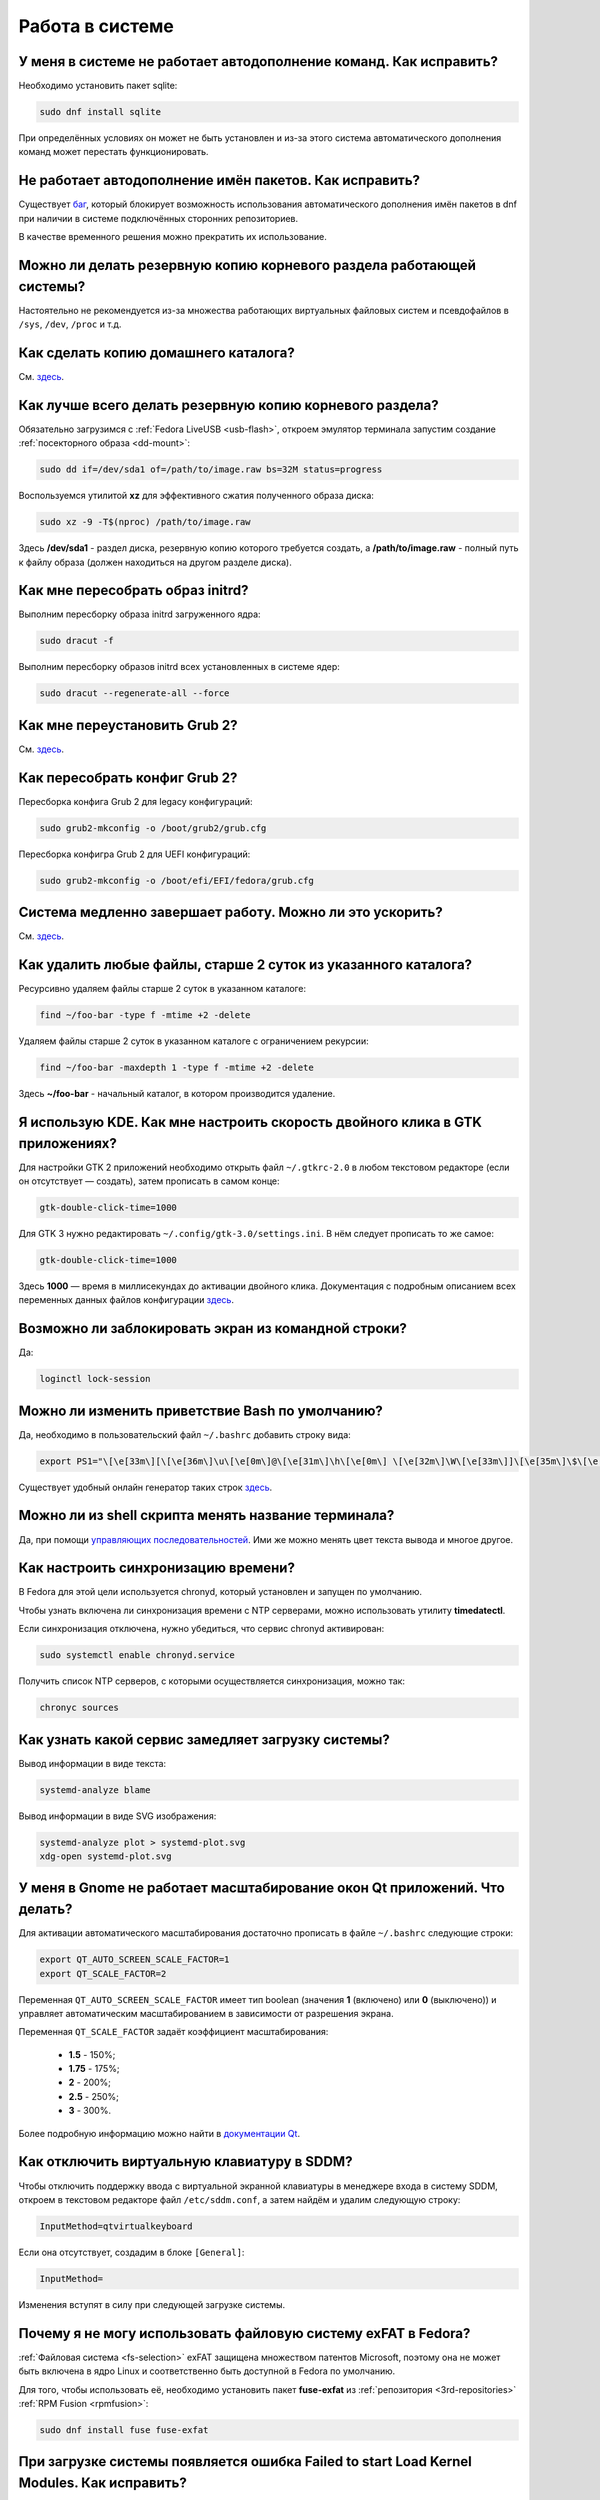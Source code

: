 .. Fedora-Faq-Ru (c) 2018 - 2019, EasyCoding Team and contributors
.. 
.. Fedora-Faq-Ru is licensed under a
.. Creative Commons Attribution-ShareAlike 4.0 International License.
.. 
.. You should have received a copy of the license along with this
.. work. If not, see <https://creativecommons.org/licenses/by-sa/4.0/>.
.. _using-system:

****************
Работа в системе
****************

.. index:: autocompletion, bash
.. _autocompletion:

У меня в системе не работает автодополнение команд. Как исправить?
=====================================================================

Необходимо установить пакет sqlite:

.. code-block:: text

    sudo dnf install sqlite

При определённых условиях он может не быть установлен и из-за этого система автоматического дополнения команд может перестать функционировать.

.. index:: autocompletion, bash, dnf
.. _dnf-completion:

Не работает автодополнение имён пакетов. Как исправить?
==========================================================

Существует `баг <https://bugzilla.redhat.com/show_bug.cgi?id=1625674>`__, который блокирует возможность использования автоматического дополнения имён пакетов в dnf при наличии в системе подключённых сторонних репозиториев.

В качестве временного решения можно прекратить их использование.

.. index:: backup
.. _backup-system:

Можно ли делать резервную копию корневого раздела работающей системы?
=========================================================================

Настоятельно не рекомендуется из-за множества работающих виртуальных файловых систем и псевдофайлов в ``/sys``, ``/dev``, ``/proc`` и т.д.

.. index:: backup
.. _backup-home:

Как сделать копию домашнего каталога?
=========================================

См. `здесь <https://www.easycoding.org/2017/09/03/avtomatiziruem-rezervnoe-kopirovanie-v-fedora.html>`__.

.. index:: backup
.. _backup-create:

Как лучше всего делать резервную копию корневого раздела?
=============================================================

Обязательно загрузимся с :ref:`Fedora LiveUSB <usb-flash>`, откроем эмулятор терминала запустим создание :ref:`посекторного образа <dd-mount>`:

.. code-block:: text

    sudo dd if=/dev/sda1 of=/path/to/image.raw bs=32M status=progress

Воспользуемся утилитой **xz** для эффективного сжатия полученного образа диска:

.. code-block:: text

    sudo xz -9 -T$(nproc) /path/to/image.raw

Здесь **/dev/sda1** - раздел диска, резервную копию которого требуется создать, а **/path/to/image.raw** - полный путь к файлу образа (должен находиться на другом разделе диска).

.. index:: initrd, rebuild initrd
.. _initrd-rebuild:

Как мне пересобрать образ initrd?
====================================

Выполним пересборку образа initrd загруженного ядра:

.. code-block:: text

    sudo dracut -f

Выполним пересборку образов initrd всех установленных в системе ядер:

.. code-block:: text

    sudo dracut --regenerate-all --force

.. index:: boot, grub
.. _grub-reinstall:

Как мне переустановить Grub 2?
====================================

См. `здесь <https://fedoraproject.org/wiki/GRUB_2>`__.

.. index:: boot, grub
.. _grub-rebuild:

Как пересобрать конфиг Grub 2?
====================================

Пересборка конфига Grub 2 для legacy конфигураций:

.. code-block:: text

    sudo grub2-mkconfig -o /boot/grub2/grub.cfg

Пересборка конфигра Grub 2 для UEFI конфигураций:

.. code-block:: text

    sudo grub2-mkconfig -o /boot/efi/EFI/fedora/grub.cfg

.. index:: slow shutdown, shutdown
.. _slow-shutdown:

Система медленно завершает работу. Можно ли это ускорить?
============================================================

См. `здесь <https://www.easycoding.org/2016/08/08/uskoryaem-zavershenie-raboty-fedora-24.html>`__.

.. index:: files, remove, find
.. _remove-old-files:

Как удалить любые файлы, старше 2 суток из указанного каталога?
==================================================================

Ресурсивно удаляем файлы старше 2 суток в указанном каталоге:

.. code-block:: text

    find ~/foo-bar -type f -mtime +2 -delete

Удаляем файлы старше 2 суток в указанном каталоге с ограничением рекурсии:

.. code-block:: text

    find ~/foo-bar -maxdepth 1 -type f -mtime +2 -delete

Здесь **~/foo-bar** - начальный каталог, в котором производится удаление.

.. index:: kde, gtk, double-click
.. _double-click-speed:

Я использую KDE. Как мне настроить скорость двойного клика в GTK приложениях?
==================================================================================

Для настройки GTK 2 приложений необходимо открыть файл ``~/.gtkrc-2.0`` в любом текстовом редакторе (если он отсутствует — создать), затем прописать в самом конце:

.. code-block:: text

    gtk-double-click-time=1000

Для GTK 3 нужно редактировать ``~/.config/gtk-3.0/settings.ini``. В нём следует прописать то же самое:

.. code-block:: text

    gtk-double-click-time=1000

Здесь **1000** — время в миллисекундах до активации двойного клика. Документация с подробным описанием всех переменных данных файлов конфигурации `здесь <https://developer.gnome.org/gtk3/stable/GtkSettings.html>`__.

.. index:: console, lock screen, lock session
.. _block-screen:

Возможно ли заблокировать экран из командной строки?
=======================================================

Да:

.. code-block:: text

    loginctl lock-session

.. index:: bash
.. _bash-shell:

Можно ли изменить приветствие Bash по умолчанию?
===================================================

Да, необходимо в пользовательский файл ``~/.bashrc`` добавить строку вида:

.. code-block:: text

    export PS1="\[\e[33m\][\[\e[36m\]\u\[\e[0m\]@\[\e[31m\]\h\[\e[0m\] \[\e[32m\]\W\[\e[33m\]]\[\e[35m\]\$\[\e[0m\] "

Существует удобный онлайн генератор таких строк `здесь <http://bashrcgenerator.com/>`__.

.. index:: bash, title, console
.. _bash-title:

Можно ли из shell скрипта менять название терминала?
=======================================================

Да, при помощи `управляющих последовательностей <https://ru.wikipedia.org/wiki/%D0%A3%D0%BF%D1%80%D0%B0%D0%B2%D0%BB%D1%8F%D1%8E%D1%89%D0%B8%D0%B5_%D0%BF%D0%BE%D1%81%D0%BB%D0%B5%D0%B4%D0%BE%D0%B2%D0%B0%D1%82%D0%B5%D0%BB%D1%8C%D0%BD%D0%BE%D1%81%D1%82%D0%B8_ANSI>`__. Ими же можно менять цвет текста вывода и многое другое.

.. index:: time, synchronization, ntp, network
.. _configure-ntp:

Как настроить синхронизацию времени?
=======================================

В Fedora для этой цели используется chronyd, который установлен и запущен по умолчанию.

Чтобы узнать включена ли синхронизация времени с NTP серверами, можно использовать утилиту **timedatectl**.

Если синхронизация отключена, нужно убедиться, что сервис chronyd активирован:

.. code-block:: text

    sudo systemctl enable chronyd.service

Получить список NTP серверов, с которыми осуществляется синхронизация, можно так:

.. code-block:: text

    chronyc sources

.. index:: systemd, boot, speed
.. _systemd-analyze:

Как узнать какой сервис замедляет загрузку системы?
======================================================

Вывод информации в виде текста:

.. code-block:: text

    systemd-analyze blame

Вывод информации в виде SVG изображения:

.. code-block:: text

    systemd-analyze plot > systemd-plot.svg
    xdg-open systemd-plot.svg

.. index:: window, gnome, scaling, scaling factor, hidpi, qt
.. _window-hidpi-qt:

У меня в Gnome не работает масштабирование окон Qt приложений. Что делать?
=============================================================================

Для активации автоматического масштабирования достаточно прописать в файле ``~/.bashrc`` следующие строки:

.. code-block:: text

    export QT_AUTO_SCREEN_SCALE_FACTOR=1
    export QT_SCALE_FACTOR=2

Переменная ``QT_AUTO_SCREEN_SCALE_FACTOR`` имеет тип boolean (значения **1** (включено) или **0** (выключено)) и управляет автоматическим масштабированием в зависимости от разрешения экрана.

Переменная ``QT_SCALE_FACTOR`` задаёт коэффициент масштабирования:

 * **1.5** - 150%;
 * **1.75** - 175%;
 * **2** - 200%;
 * **2.5** - 250%;
 * **3** - 300%.

Более подробную информацию можно найти в `документации Qt <https://doc.qt.io/qt-5/highdpi.html>`__.

.. index:: sddm, dm, disable virtual keyboard, keyboard
.. _sddm-disable-vkb:

Как отключить виртуальную клавиатуру в SDDM?
=================================================

Чтобы отключить поддержку ввода с виртуальной экранной клавиатуры в менеджере входа в систему SDDM, откроем в текстовом редакторе файл ``/etc/sddm.conf``, а затем найдём и удалим следующую строку:

.. code-block:: text

    InputMethod=qtvirtualkeyboard

Если она отсутствует, создадим в блоке ``[General]``:

.. code-block:: text

    InputMethod=

Изменения вступят в силу при следующей загрузке системы.

.. index:: file system, fs, exfat, fuse
.. _fedora-exfat:

Почему я не могу использовать файловую систему exFAT в Fedora?
===================================================================

:ref:`Файловая система <fs-selection>` exFAT защищена множеством патентов Microsoft, поэтому она не может быть включена в ядро Linux и соответственно быть доступной в Fedora по умолчанию.

Для того, чтобы использовать её, необходимо установить пакет **fuse-exfat** из :ref:`репозитория <3rd-repositories>` :ref:`RPM Fusion <rpmfusion>`:

.. code-block:: text

    sudo dnf install fuse fuse-exfat

.. index:: systemd, failed to start modules, kernel, virtualbox
.. _failed-to-start:

При загрузке системы появляется ошибка Failed to start Load Kernel Modules. Как исправить?
==============================================================================================

Это известная проблема системы виртуализации :ref:`VirtualBox <virtualbox>`, использующей out-of-tree модули ядра, но может также проявляться и у пользователей проприетарных :ref:`драйверов Broadcom <broadcom-drivers>`.

Для исправления необходимо **после каждого обновления ядра** выполнять пересборку initrd:

.. code-block:: text

    sudo dracut -f

Для вступления изменений в силу требуется перезагрузка:

.. code-block:: text

    sudo systemctl reboot

.. index:: keyring, kwallet, wallet
.. _kwallet-pam:

Как настроить автоматическую разблокировку связки ключей KWallet при входе в систему?
=========================================================================================

KDE предоставляет особый PAM модуль для автоматической разблокировки связки паролей KDE Wallet при входе в систему. Установим его:

.. code-block:: text

    sudo dnf install pam-kwallet

Запустим менеджер KWallet (**Параметры системы** - группа **Предпочтения пользователя** - **Учётная запись** - страница **Бумажник** - кнопка **Запустить управление бумажниками**), нажмём кнопку **Сменить пароль** и укажем тот же самый пароль, который используется для текущей учётной записи.

Сохраняем изменения и повторно входим в систему.

.. index:: xdg, directories
.. _xdg-reallocate:

Как переместить стандартные каталоги для документов, загрузок и т.д.?
==========================================================================

Откроем файл ``~/.config/user-dirs.dirs`` в любом текстовом редакторе и внесём свои правки.

Стандартные настройки:

.. code-block:: ini

    XDG_DESKTOP_DIR="$HOME/Рабочий стол"
    XDG_DOCUMENTS_DIR="$HOME/Документы"
    XDG_DOWNLOAD_DIR="$HOME/Загрузки"
    XDG_MUSIC_DIR="$HOME/Музыка"
    XDG_PICTURES_DIR="$HOME/Изображения"
    XDG_PUBLICSHARE_DIR="$HOME/Общедоступные"
    XDG_TEMPLATES_DIR="$HOME/Шаблоны"
    XDG_VIDEOS_DIR="$HOME/Видео"

Применим изменения:

.. code-block:: text

    xdg-user-dirs-update

Убедитесь, что перед применением изменений данные каталоги существуют, иначе будет выполнен сброс на стандартное значение.

.. index:: sddm, hidpi, scaling
.. _sddm-hidpi:

У меня HiDPI дисплей и в SDDM всё отображается очень мелко. Как настроить?
==============================================================================

Откроем файл ``/etc/sddm.conf``:

.. code-block:: text

    sudoedit /etc/sddm.conf

Добавим в самый конец следующие строки:

.. code-block:: ini

    [Wayland]
    EnableHiDPI=true

    [X11]
    EnableHiDPI=true

Сохраним изменения и перезапустим систему.

.. index:: sddm, avatar
.. _sddm-avatars:

Как отключить отображение пользовательских аватаров в SDDM?
===============================================================

Пользовательские аватары представляют собой файл ``~/.face.icon``. При запуске SDDM пытается прочитать его для каждого существующего пользователя.

Для отключения данной функции откроем файл ``/etc/sddm.conf``:

.. code-block:: text

    sudoedit /etc/sddm.conf

Добавим в самый конец следующие строки:

.. code-block:: ini

    [Theme]
    EnableAvatars=false

Сохраним изменения и перезапустим систему.

.. index:: powertop, top, power
.. _power-usage:

Как узнать какие процессы больше всего разряжают аккумулятор ноутбука?
===========================================================================

Установим утилиту **powertop**:

.. code-block:: text

    sudo dnf install powertop

Запустим её с правами суперпользователя:

.. code-block:: text

    sudo powertop

Процессы, которые больше всех влияют на скорость разряда аккумуляторных батарей, будут отображаться в верхней части.

.. index:: system information, info
.. _system-info:

Как собрать информацию о системе?
=====================================

Установим утилиту **inxi**:

.. code-block:: text

    sudo dnf install inxi

Соберём информацию о системе и выгрузим на fpaste:

.. code-block:: text

    inxi -F | fpaste

На выходе будет сгенерирована уникальная ссылка, которую можно передать на :ref:`форум, в чат <get-help>` и т.д.

.. index:: networking, vpn, l2tp, ipsec
.. _nm-l2tp:

Мой провайдер использует L2TP. Как мне добавить его поддержку?
==================================================================

Плагин L2TP для Network Manager должен присутствовать в Workstation и всех spin live образах по умолчанию, но если его по какой-то причине нет (например была выборана минимальная установка netinstall), то добавить его можно самостоятельно.

Для Gnome/XFCE и других, основанных на GTK:

.. code-block:: text

    sudo dnf install NetworkManager-l2tp-gnome

Для KDE:

.. code-block:: text

    sudo dnf install plasma-nm-l2tp

После установки необходимо запустить модуль настройки Network Manager (графический или консольный), добавить новое VPN подключение с типом L2TP и указать настройки, выданные провайдером.

Однако следует помнить, что у некоторых провайдеров используется L2TP со специальными патчами Microsoft (т.н. win реализация), что может вызывать нестабильность и сбои при подключении. В таком случае рекомендуется приобрести любой недорогой роутер с поддержкой L2TP (можно б/у) и использовать его в качестве клиента для подключения к сети провайдера.

.. index:: networking, network manager, nmcli, console, wi-fi
.. _nm-wificon:

Как подключиться к Wi-Fi из консоли?
========================================

Если ранее уже были созданы Wi-Fi подключения, то выведем их список:

.. code-block:: text

    nmcli connection | grep wifi

Теперь запустим выбранное соединение:

.. code-block:: text

    nmcli connection up Connection_Name

.. index:: networking, network manager, nmcli, console, wi-fi
.. _nm-wificli:

Как подключиться к Wi-Fi из консоли при отсутствии соединений?
==================================================================

Если :ref:`готовых соединений <nm-wificon>` для Wi-Fi нет, но известны SSID и пароль, то можно осуществить подключение напрямую:

.. code-block:: text

    nmcli device wifi connect MY_NETWORK password XXXXXXXXXX

Здесь **MY_NETWORK** - название SSID точки доступа, к которой мы планируем подключиться, а **XXXXXXXXXX** - её пароль.

.. index:: text, editor, text editor, console
.. _editor-selection:

Как выбрать предпочитаемый текстовый редактор в консольном режиме?
=======================================================================

Для выбора предпочитаемого текстового редактора следует применять :ref:`переменные окружения <env-set>`, прописав их в личном файле ``~/.bashrc``:

.. code-block:: text

    export VISUAL=vim
    export EDITOR=vim
    export SUDO_EDITOR=vim

**VISUAL** - предпочитаемый текстовый редактор с графическим интерфейсом пользователя, **EDITOR** - текстовый, а **SUDO_EDITOR** используется в :ref:`sudoedit <sudo-edit-config>`.

.. index:: text, editor, git, text editor
.. _editor-git:

Как выбрать предпочитаемый текстовый редактор для Git?
===========================================================

Хотя Git подчиняется настройкам :ref:`редактора по умолчанию <editor-selection>`, допустимо его указать явно в файле конфигурации:

.. code-block:: text

    git config --global core.editor vim

.. index:: iso, image, mount
.. _iso-mount:

Как смонтировать ISO образ в Fedora?
========================================

Создадим точку монтирования:

.. code-block:: text

    sudo mkdir /mnt/iso

Смонтируем файл образа:

.. code-block:: text

    sudo mount -o loop /path/to/image.iso /mnt/iso

По окончании произведём размонтирование:

.. code-block:: text

    sudo umount /mnt/iso

.. index:: iso, image
.. _iso-create:

Как считать содержимое CD/DVD диска в файл ISO образа?
==========================================================

Для этого можно воспользоваться утилитой **dd**:

.. code-block:: text

    sudo dd if=/dev/sr0 of=/path/to/image.iso bs=4M status=progress

Здесь **/dev/sr0** имя устройства привода для чтения оптических дисков, а **/path/to/image.iso** - файл образа, в котором будет сохранён результат.

.. index:: dd, disk, drive, image
.. _dd-mount:

Как смонтировать посекторный образ раздела?
================================================

Монтирование raw образа раздела, созданного посредством утилиты **dd**:

.. code-block:: text

    sudo mount -o ro,loop /path/to/image.raw /mnt/dd-image

Размонтирование:

.. code-block:: text

    sudo umount /mnt/dd-image

Здесь **/path/to/image.iso** - файл образа на диске.

.. index:: dd, disk, drive, image
.. _dd-fullraw:

Как смонтировать посекторный образ диска целиком?
======================================================

Смонтировать образ диска целиком напрямую не получится, поэтому сначала придётся определить смещения разделов относительно его начала.

Запустим утилиту **fdisk** и попытаемся найти внутри образа разделы:

.. code-block:: text

    sudo fdisk -l /path/to/image.raw

Из вывода нам необходимо узнать значение **Sector size**, а также **Start** всех необходимых разделов.

Вычислим смещение относительно начала образа для каждого раздела по формуле **Start * Sector size**. К примеру если у первого Start равно 2048, а Sector size диска 512, то получим 2048 * 512 == 1048576.

Произведём монтирование раздела по смещению 1048576:

.. code-block:: text

    sudo mount -o ro,loop,offset=1048576 /path/to/image.raw /mnt/dd-image

Повторим операции для всех остальных разделов, обнаруженных внутри образа. По окончании работы выполним размонтирование:

.. code-block:: text

    sudo umount /mnt/dd-image

Здесь **/path/to/image.iso** - файл образа на диске.

.. index:: timezone
.. _set-timezone:

Как изменить часовой пояс?
==============================

Изменить часовой пояс можно посредством утилиты **timedatectl**:

.. code-block:: text

    sudo timedatectl set-timezone Europe/Moscow

.. index:: keyboard, layout, gui
.. _set-keyboard-gui:

Как изменить список доступных раскладок клавиатуры и настроить их переключение в графическом режиме?
========================================================================================================

Настройка переключения по **Alt + Shift**, раскладки EN и RU:

.. code-block:: text

    sudo localectl set-x11-keymap us,ru pc105 "" grp:alt_shift_toggle

Настройка переключения по **Ctrl + Shift**, раскладки EN и RU:

.. code-block:: text

    sudo localectl set-x11-keymap us,ru pc105 "" grp:ctrl_shift_toggle

.. index:: keyboard, layout, console, text mode
.. _set-keyboard-console:

Как изменить список доступных раскладок клавиатуры и настроить их переключение в текстовом режиме?
======================================================================================================

Установка русской раскладки и режимов переключения по умолчанию (**Alt + Shift**):

.. code-block:: text

    sudo localectl set-keymap ru

Установка русской раскладки и режима переключения **Alt + Shift**:

.. code-block:: text

    sudo localectl set-keymap ruwin_alt_sh-UTF-8

Установка русской раскладки и режима переключения **Ctrl + Shift**:

.. code-block:: text

    sudo localectl set-keymap ruwin_ct_sh-UTF-8

.. index:: kde, plasma, gtk, styles
.. _gtk-plasma-style:

Можно ли заставить GTK приложения выглядеть нативно в KDE?
==============================================================

Установим пакет с темой Breeze для GTK2 и GTK3:

.. code-block:: text

    sudo dnf install breeze-gtk

Зайдём в **Параметры системы** - **Внешний вид** - **Оформление приложений** - **Стиль программ GNOME (GTK+)**.

Выберем **Breeze** (при использовании тёмной темы в KDE - **Breeze Dark**) в качестве темы GTK2 и GTK3, а также укажем шрифт, который будет использовать при отображении диалоговых окон.

Также установим **Breeze** для курсоров мыши и темы значков. Применим изменения и перезапустим все GTK приложения.

.. index:: bash, command-line, hotkeys
.. _bash-hotkeys:

Какие полезные комбинации клавиш существуют при наборе команд в терминале?
=============================================================================

Существуют следующие комбинации:

 * **Ctrl + A** - перемещает текстовый курсор на начало строки (аналогична **Home**);
 * **Ctrl + E** - перемещает текстовый курсор в конец строки (аналогична **End**);
 * **Ctrl + B** - перемещает текстовый курсор на один символ влево (аналогична стрелке влево);
 * **Ctrl + F** - перемещает текстовый курсор на один символ вправо (аналогична стрелке вправо);
 * **Alt + B** - перемещает текстовый курсор на одно слово влево;
 * **Alt + F** - перемещает текстовый курсор на одно слово вправо;
 * **Ctrl + W** - удаляет последнее слово в строке;
 * **Ctrl + U** - удаляет всё из строки ввода;
 * **Ctrl + K** - удаляет всё, что находится правее текущей позиции текстового курсора;
 * **Ctrl + Y** - отменяет последнюю операцию удаления;
 * **Ctrl + _** - отменяет любую последнюю операцию.

.. index:: kde, plasma, url, mime type, link
.. _kde-link-mime:

При нажатии по любой гиперссылке она открывается не в браузере, а соответствующем приложении. Как исправить?
===============================================================================================================

Согласно настроек по умолчанию, при нажатии на любую ссылку вне браузера (например в мессенджере) компонент KDE KIO попытается определить mime-тип файла, загружаемого по ней, и открыть её в ассоциированном с приложении. Например если это изображение JPEG, то оно будет загружено в Gwenview.

Отключить данную функцию можно в **Параметры системы** - **Предпочтения пользователя** - **Приложения** - **Приложения по умолчанию** - раздел **Браузер** - пункт **Открывать адреса http и https** - **В следующем приложении** - **Firefox**.

.. index:: mime type, file type
.. _file-types:

Как файловые менеджеры определяют типы файлов?
=================================================

Если в ОС Microsoft Windows тип файлов определяется исключительно по их расширению, то в GNU/Linux для этого используется `mime-типы <https://ru.wikipedia.org/wiki/%D0%A1%D0%BF%D0%B8%D1%81%D0%BE%D0%BA_MIME-%D1%82%D0%B8%D0%BF%D0%BE%D0%B2>`__.

В системе ведётся база соответствия mime-типов установленным приложениям, соответствующая `стандарту XDG Free Desktop <https://specifications.freedesktop.org/mime-apps-spec/mime-apps-spec-latest.html>`__.

Для получения mime-типа конкретного файла можно использовать утилиту **file**:

.. code-block:: text

    file foo-bar.txt

Для открытия файла в ассоциированном с его mime-типом приложении применяется утилита **xdg-open**:

.. code-block:: text

    xdg-open foo-bar.txt

.. index:: locale, localization, language
.. _system-locale:

Как изменить язык (локализацию) системы?
============================================

Получим список доступных локалей:

.. code-block:: text

    localectl list-locales

Установим английскую локаль для системы:

.. code-block:: text

    sudo localectl set-locale LANG=en_US.utf8

Установим русскую локаль для системы:

.. code-block:: text

    sudo localectl set-locale LANG=ru_RU.utf8

.. index:: locale, localization, language
.. _application-locale:

Как запустить приложение с другой локалью?
==============================================

Для запуска приложения с другой локалью необходимо передать ему новое значение в :ref:`переменной окружения <env-set>` **LANG**:

.. code-block:: text

    LANG=en_US.utf8 foo-bar

.. index:: timezone, time
.. _application-timezone:

Как запустить приложение с другим часовым поясом?
====================================================

Для запуска приложения с другим часовым поясом необходимо передать ему новое значение в :ref:`переменной окружения <env-set>` **TZ**:

.. code-block:: text

    TZ=CET foo-bar

Здесь вместо **CET** следует указать название часового пояса.

.. index:: x11, wayland, session
.. _session-type:

Как определить какой тип сессии используется: X11 или Wayland?
=================================================================

Для определения типа текущей сессии, необходимо получить значение глобальной :ref:`переменной окружения <env-set>` **XDG_SESSION_TYPE**:

.. code-block:: text

    echo $XDG_SESSION_TYPE

.. index:: neofetch, screenfetch, system info, console
.. _neofetch:

Как вывести в консоль краткую информацию об установленной системе?
=====================================================================

Установим neofetch:

.. code-block:: text

    sudo dnf install neofetch

Запустим и выведем информацию о системе в консоль:

.. code-block:: text

    neofetch

.. index:: boot, plymouth, animation
.. _plymouth-disable:

Как отключить анимированную каплю при загрузке системы?
==========================================================

Для отключения анимации загрузки (plymouth boot screen) необходимо и достаточно :ref:`добавить параметры ядра <kernelpm-perm>` ``rd.plymouth=0 plymouth.enable=0``, после чего :ref:`пересобрать конфиг Grub 2 <grub-rebuild>`.

.. index:: boot, plymouth, theme
.. _plymouth-themes:

Как изменить тему экрана, отображающегося при загрузке системы?
===================================================================

Выведем список установленных тем Plymouth boot screen:

.. code-block:: text

    plymouth-set-default-theme --list

Определим текущую:

.. code-block:: text

    plymouth-set-default-theme

Установим например **charge**:

.. code-block:: text

    sudo plymouth-set-default-theme charge -R

Параметр ``-R`` включает автоматическую :ref:`пересборку initrd <initrd-rebuild>` ядра.

.. index:: boot, plymouth, theme, logo
.. _plymouth-nologo:

Как отключить вывод логотипа производителя устройства при загрузке системы?
==============================================================================

Начиная с Fedora 30, для Plymouth по умолчанию устанавливается тема **bgrt**, поддерживающая вывод логотипа производителя устройства, если система загружается в :ref:`UEFI режиме <uefi-boot>`.

Чтобы убрать его, :ref:`сменим тему <plymouth-themes>` загрузочного экрана например на **charge**:

.. code-block:: text

    sudo plymouth-set-default-theme charge -R

Изменения вступят в силу при следующей загрузке системы. Логотип больше отображаться не будет.

